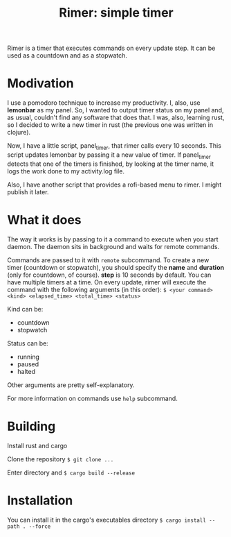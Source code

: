 #+TITLE: Rimer: simple timer

Rimer is a timer that executes commands on every update step.
It can be used as a countdown and as a stopwatch.

* Modivation
  I use a pomodoro technique to increase my productivity. I, also, use
  *lemonbar* as my panel. So, I wanted to output timer status on my panel and,
  as usual, couldn't find any software that does that. I was, also, learning
  rust, so I decided to write a new timer in rust (the previous one was written
  in clojure).

  Now, I have a little script, panel_timer, that rimer calls every 10 seconds.
  This script updates lemonbar by passing it a new value of timer. If
  panel_timer detects that one of the timers is finished, by looking at the
  timer name, it logs the work done to my activity.log file.

  Also, I have another script that provides a rofi-based menu to rimer. I might
  publish it later.
* What it does
  The way it works is by passing to it a command to execute when you start
  daemon. The daemon sits in background and waits for remote commands.

  Commands are passed to it with =remote= subcommand. To create a new timer
  (countdown or stopwatch), you should specify the *name* and *duration* (only
  for countdown, of course). *step* is 10 seconds by default. You can have
  multiple timers at a time. On every update, rimer will execute the command
  with the following arguments (in this order):
  ~$ <your command> <kind> <elapsed_time> <total_time> <status>~

  Kind can be:
  - countdown
  - stopwatch

  Status can be:
  - running
  - paused
  - halted

  Other arguments are pretty self-explanatory.

  For more information on commands use ~help~ subcommand.
* Building
  Install rust and cargo

  Clone the repository
  ~$ git clone ...~

  Enter directory and
  ~$ cargo build --release~
* Installation
  You can install it in the cargo's executables directory
  ~$ cargo install --path . --force~
